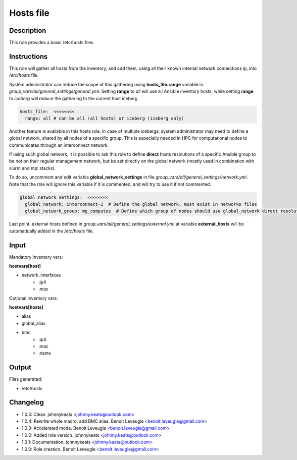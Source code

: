 Hosts file
----------

Description
^^^^^^^^^^^

This role provides a basic /etc/hosts files.

Instructions
^^^^^^^^^^^^

This role will gather all hosts from the inventory, and add them, using all their
known internal network connections ip, into */etc/hosts* file.

System administrator can reduce the scope of this gathering using **hosts_file.range**
variable in *group_vars/all/general_settings/general.yml*.
Setting **range** to *all* will use all Ansible inventory hosts, while setting **range**
to *iceberg* will reduce the gathering to the current host iceberg.

.. code-block:: yaml

  hosts_file:  <<<<<<<<
    range: all # can be all (all hosts) or iceberg (iceberg only)

Another feature is available in this hosts role. In case of multiple icebergs,
system administrator may need to define a global network, shared by all nodes of
a specific group. This is especially needed in HPC for computational nodes to communicates through an interconnect network.

If using such global network, it is possible to ask this role to define **direct**
hosts resolutions of a specific Ansible group to be not on their regular management network,
but be set directly on the global network (mostly used in combination with slurm and mpi stacks).

To do so, uncomment and edit variable **global_network_settings** in file
*group_vars/all/general_settings/network.yml*.
Note that the role will ignore this variable if it is commented, and will try to use it if not commented.

.. code-block:: yaml

  global_network_settings:  <<<<<<<<
    global_network: interconnect-1  # Define the global network, must exist in networks files
    global_network_group: mg_computes  # Define which group of nodes should use global_network direct resolution

Last point, external hosts defined in *group_vars/all/general_settings/external.yml*
at variable **external_hosts** will be automatically added in the */etc/hosts* file.

Input
^^^^^

Mandatory inventory vars:

**hostvars[host]**

* network_interfaces
   * .ip4
   * .mac

Optional inventory vars:

**hostvars[hosts]**

* alias
* global_alias
* bmc
   * .ip4
   * .mac
   * .name

Output
^^^^^^

Files generated:

* /etc/hosts

Changelog
^^^^^^^^^

* 1.0.5: Clean. johnnykeats <johnny.keats@outlook.com>
* 1.0.4: Rewrite whole macro, add BMC alias. Benoit Leveugle <benoit.leveugle@gmail.com>
* 1.0.3: Accelerated mode. Benoit Leveugle <benoit.leveugle@gmail.com>
* 1.0.2: Added role version. johnnykeats <johnny.keats@outlook.com>
* 1.0.1: Documentation. johnnykeats <johnny.keats@outlook.com>
* 1.0.0: Role creation. Benoit Leveugle <benoit.leveugle@gmail.com>
